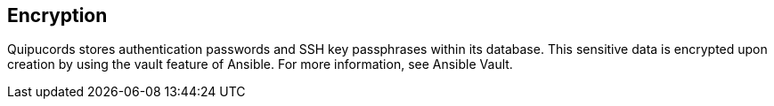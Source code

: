[id='con-encyrption']

== Encryption

Quipucords stores authentication passwords and SSH key passphrases within its database. This sensitive data is encrypted upon creation by using the vault feature of Ansible. For more information, see Ansible Vault.